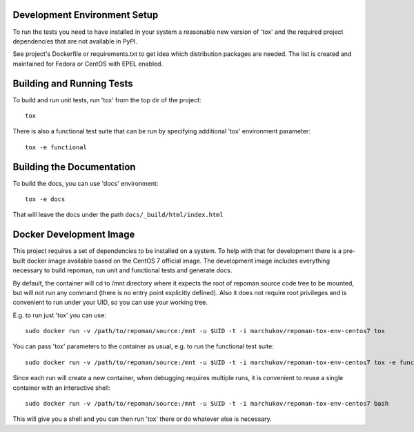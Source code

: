 Development Environment Setup
==============================

To run the tests you need to have installed in your system a reasonable
new version of 'tox' and the required project dependencies that are
not available in PyPI.

See project's Dockerfile or requirements.txt to get idea which distribution
packages are needed. The list is created and maintained for Fedora or CentOS
with EPEL enabled.

Building and Running Tests
===========================

To build and run unit tests, run 'tox' from the top dir of the project::

    tox

There is also a functional test suite that can be run by specifying additional
'tox' environment parameter::

    tox -e functional

Building the Documentation
===========================

To build the docs, you can use 'docs' environment::

    tox -e docs

That will leave the docs under the path ``docs/_build/html/index.html``

Docker Development Image
=========================

This project requires a set of dependencies to be installed on a system. To help
with that for development there is a pre-built docker image available based
on the CentOS 7 official image. The development image includes everything
necessary to build repoman, run unit and functional tests and generate docs.

By default, the container will cd to /mnt directory where it expects the root of
repoman source code tree to be mounted, but will not run any command (there is
no entry point explicitly defined). Also it does not require root privileges and
is convenient to run under your UID, so you can use your working tree.

E.g. to run just 'tox' you can use::

    sudo docker run -v /path/to/repoman/source:/mnt -u $UID -t -i marchukov/repoman-tox-env-centos7 tox

You can pass 'tox' parameters to the container as usual, e.g. to run the
functional test suite::

    sudo docker run -v /path/to/repoman/source:/mnt -u $UID -t -i marchukov/repoman-tox-env-centos7 tox -e functional

Since each run will create a new container, when debugging requires multiple
runs, it is convenient to reuse a single container with an interactive shell::

    sudo docker run -v /path/to/repoman/source:/mnt -u $UID -t -i marchukov/repoman-tox-env-centos7 bash

This will give you a shell and you can then run 'tox' there or do whatever else
is necessary.
